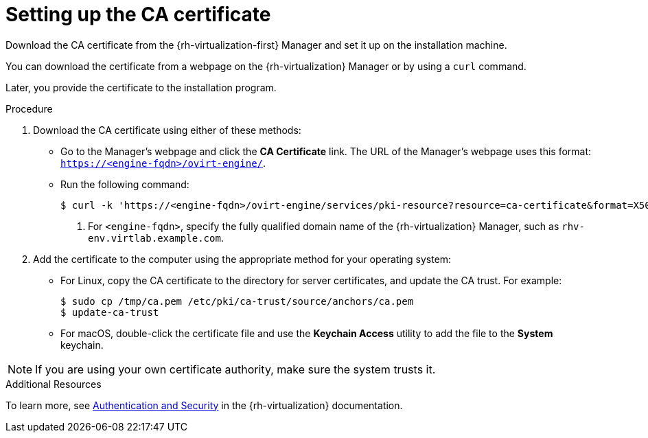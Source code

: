 // Module included in the following assemblies:
//
// * installing/installing_rhv/installing-rhv-custom.adoc
// * installing/installing_rhv/installing-rhv-default.adoc

[id="installing-rhv-setting-up-ca-certificate_{context}"]
= Setting up the CA certificate

Download the CA certificate from the {rh-virtualization-first} Manager and set it up on the installation machine.

You can download the certificate from a webpage on the {rh-virtualization} Manager or by using a `curl` command.

Later, you provide the certificate to the installation program.

.Procedure

. Download the CA certificate using either of these methods:
** Go to the Manager's webpage and click the *CA Certificate* link. The URL of the Manager's webpage uses this format: `https://<engine-fqdn>/ovirt-engine/`.
** Run the following command:
+
----
$ curl -k 'https://<engine-fqdn>/ovirt-engine/services/pki-resource?resource=ca-certificate&format=X509-PEM-CA' -o /tmp/ca.pem  <1>
----
<1> For `<engine-fqdn>`, specify the fully qualified domain name of the {rh-virtualization} Manager, such as `rhv-env.virtlab.example.com`.

. Add the certificate to the computer using the appropriate method for your operating system:
** For Linux, copy the CA certificate to the directory for server certificates, and update the CA trust. For example:
+
----
$ sudo cp /tmp/ca.pem /etc/pki/ca-trust/source/anchors/ca.pem
$ update-ca-trust
----
+
** For macOS, double-click the certificate file and use the *Keychain Access* utility to add the file to the *System* keychain.

[NOTE]
====
If you are using your own certificate authority, make sure the system trusts it.
====

.Additional Resources
To learn more, see link:https://access.redhat.com/documentation/en-us/red_hat_virtualization/4.0/html/rest_api_guide/documents-002_authentication_and_security[Authentication and Security] in the {rh-virtualization} documentation.
